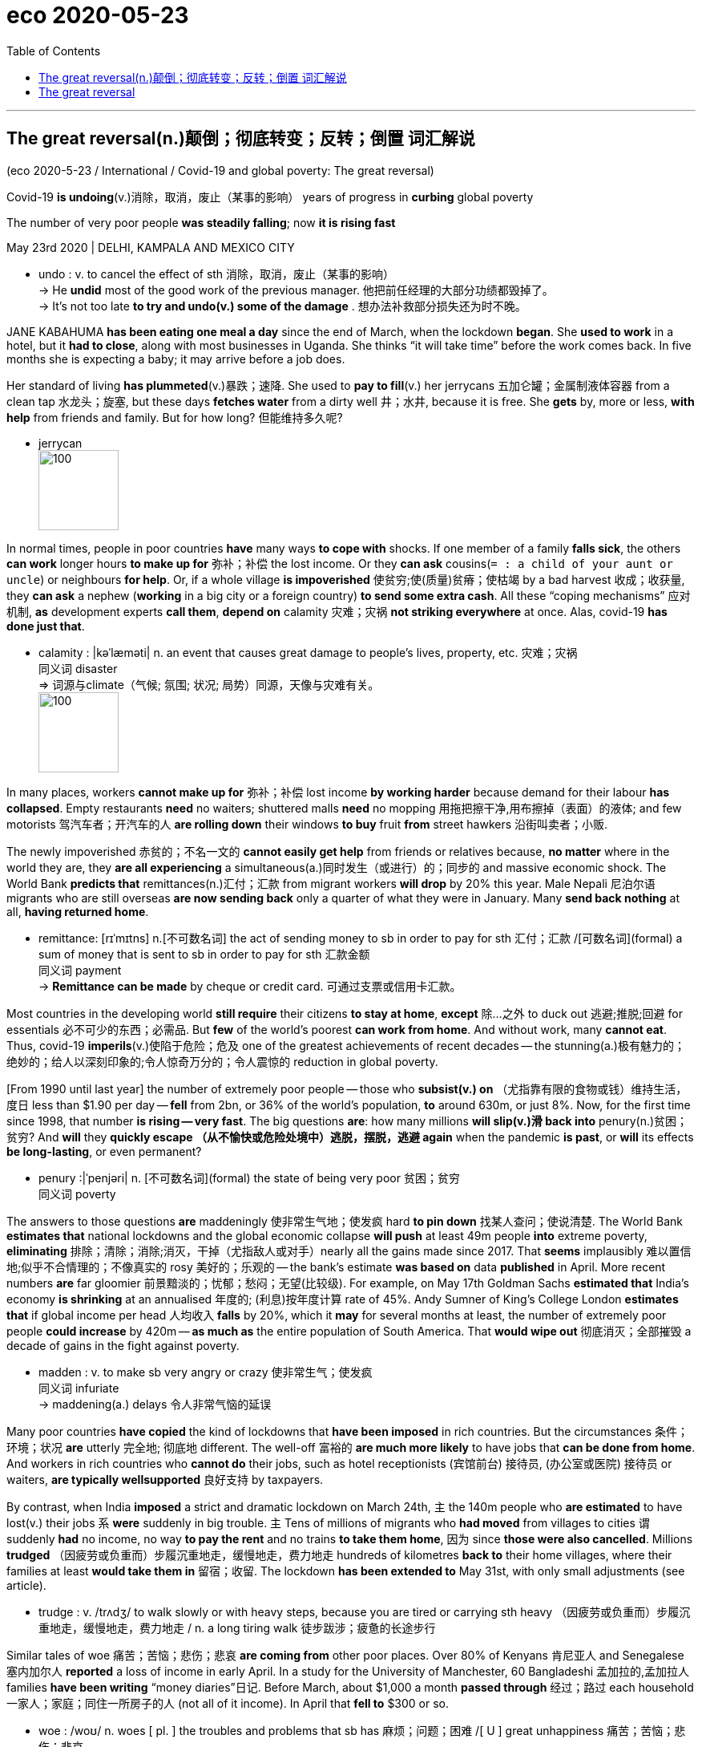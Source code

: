 
= eco 2020-05-23
:toc:


---



== The great reversal(n.)颠倒；彻底转变；反转；倒置  词汇解说

(eco 2020-5-23 / International / Covid-19 and global poverty: The great reversal)

Covid-19 *is undoing*(v.)消除，取消，废止（某事的影响） years of progress in *curbing* global poverty

The number of very poor people *was steadily falling*; now *it is rising fast*

May 23rd 2020 | DELHI, KAMPALA AND MEXICO CITY


- undo : v. to cancel the effect of sth 消除，取消，废止（某事的影响） +
-> He *undid* most of the good work of the previous manager.
他把前任经理的大部分功绩都毁掉了。 +
-> It's not too late *to try and undo(v.) some of the damage* .
想办法补救部分损失还为时不晚。




JANE KABAHUMA *has been eating one meal a day* since the end of March, when the lockdown *began*. She *used to work* in a hotel, but it *had to close*, along with most businesses in Uganda. She thinks “it will take time” before the work comes back. In five months she is expecting a baby; it may arrive before a job does.

Her standard of living *has plummeted*(v.)暴跌；速降. She used to *pay to fill*(v.) her jerrycans 五加仑罐；金属制液体容器 from a clean tap 水龙头；旋塞, but these days *fetches water* from a dirty well 井；水井, because it is free. She *gets* by, more or less, *with help* from friends and family. But for how long? 但能维持多久呢?

- jerrycan +
image:../../+ img_单词图片/j/jerrycans.jpg[100,100]

In normal times, people in poor countries *have* many ways *to cope with* shocks. If one member of a family *falls sick*, the others *can work* longer hours *to make up for* 弥补；补偿 the lost income. Or they *can ask* cousins(`= : a child of your aunt or uncle`) or neighbours *for help*. Or, if a whole village *is impoverished* 使贫穷;使(质量)贫瘠；使枯竭 by a bad harvest 收成；收获量, they *can ask* a nephew (*working* in a big city or a foreign country) *to send some extra cash*. All these “coping mechanisms” 应对机制, *as* development experts *call them*, *depend on* calamity 灾难；灾祸 *not striking everywhere* at once. Alas, covid-19 *has done just that*.

- calamity : |kəˈlæməti| n. an event that causes great damage to people's lives, property, etc. 灾难；灾祸 +
同义词 disaster +
=> 词源与climate（气候; 氛围; 状况; 局势）同源，天像与灾难有关。 +
image:../../+ img_单词图片/c/calamity.jpg[100,100]


In many places, workers *cannot make up for* 弥补；补偿 lost income *by working harder* because demand for their labour *has collapsed*. Empty restaurants *need* no waiters; shuttered malls *need* no mopping 用拖把擦干净,用布擦掉（表面）的液体; and few motorists 驾汽车者；开汽车的人 *are rolling down* their windows *to buy* fruit *from* street hawkers 沿街叫卖者；小贩.

The newly impoverished 赤贫的；不名一文的 *cannot easily get help* from friends or relatives because, *no matter* where in the world they are, they *are all experiencing* a simultaneous(a.)同时发生（或进行）的；同步的 and massive economic shock. The World Bank *predicts that* remittances(n.)汇付；汇款 from migrant workers *will drop* by 20% this year. Male Nepali 尼泊尔语 migrants who are still overseas *are now sending back* only a quarter of what they were in January. Many *send back nothing* at all, *having returned home*.

- remittance:  [rɪˈmɪtns]  n.[不可数名词] the act of sending money to sb in order to pay for sth 汇付；汇款 /[可数名词](formal) a sum of money that is sent to sb in order to pay for sth 汇款金额 +
同义词 payment +
-> *Remittance can be made* by cheque or credit card. 可通过支票或信用卡汇款。


Most countries in the developing world *still require* their citizens *to stay at home*, *except* 除…之外 to duck out 逃避;推脱;回避 for essentials  必不可少的东西；必需品. But *few* of the world’s poorest *can work from home*. And without work, many *cannot eat*. Thus, covid-19 *imperils*(v.)使陷于危险；危及 one of the greatest achievements of recent decades -- the stunning(a.)极有魅力的；绝妙的；给人以深刻印象的;令人惊奇万分的；令人震惊的 reduction in global poverty.

[From 1990 until last year] the number of extremely poor people -- those who *subsist(v.) on* （尤指靠有限的食物或钱）维持生活，度日 less than $1.90 per day -- *fell* from 2bn, or 36% of the world’s population, *to* around 630m, or just 8%. Now, for the first time since 1998, that number *is rising -- very fast*. The big questions *are*: how many millions *will slip(v.)滑 back into* penury(n.)贫困；贫穷? And *will* they *quickly escape （从不愉快或危险处境中）逃脱，摆脱，逃避 again* when the pandemic *is past*, or *will* its effects *be long-lasting*, or even permanent?

- penury :|ˈpenjəri| n. [不可数名词](formal) the state of being very poor 贫困；贫穷 +
同义词 poverty

The answers to those questions *are* maddeningly 使非常生气地；使发疯 hard *to pin down* 找某人查问；使说清楚. The World Bank *estimates that* national lockdowns and the global economic collapse *will push* at least 49m people *into* extreme poverty, *eliminating* 排除；清除；消除;消灭，干掉（尤指敌人或对手）nearly all the gains made since 2017. That *seems* implausibly 难以置信地;似乎不合情理的；不像真实的 rosy 美好的；乐观的 -- the bank’s estimate *was based on* data *published* in April. More recent numbers *are* far gloomier 前景黯淡的；忧郁；愁闷；无望(比较级). For example, on May 17th Goldman Sachs *estimated that* India’s economy *is shrinking* at an annualised 年度的; (利息)按年度计算 rate of 45%. Andy Sumner of King’s College London *estimates that* if global income per head 人均收入 *falls* by 20%, which it *may* for several months at least, the number of extremely poor people *could increase* by 420m -- *as much as* the entire population of South America. That *would wipe out* 彻底消灭；全部摧毁 a decade of gains in the fight against poverty.

- madden : v. to make sb very angry or crazy 使非常生气；使发疯 +
同义词 infuriate +
-> maddening(a.) delays 令人非常气恼的延误




Many poor countries *have copied* the kind of lockdowns that *have been imposed* in rich countries. But the circumstances 条件；环境；状况 *are* utterly 完全地; 彻底地 different. The well-off 富裕的 *are much more likely* to have jobs that *can be done from home*. And workers in rich countries who *cannot do* their jobs, such as hotel receptionists  (宾馆前台) 接待员, (办公室或医院) 接待员 or waiters, *are typically wellsupported* 良好支持 by taxpayers.

By contrast, when India *imposed* a strict and dramatic lockdown on March 24th, `主` the 140m people who *are estimated* to have lost(v.) their jobs `系` *were* suddenly in big trouble. `主` Tens of millions of migrants who *had moved* from villages to cities `谓` suddenly *had* no income, no way *to pay the rent* and no trains *to take them home*, 因为 since *those were also cancelled*. Millions *trudged* （因疲劳或负重而）步履沉重地走，缓慢地走，费力地走 hundreds of kilometres *back to* their home villages, where their families at least *would take them in* 留宿；收留. The lockdown *has been extended to* May 31st, with only small adjustments (see article).

- trudge : v.  /trʌdʒ/ to walk slowly or with heavy steps, because you are tired or carrying sth heavy （因疲劳或负重而）步履沉重地走，缓慢地走，费力地走 / n. a long tiring walk 徒步跋涉；疲惫的长途步行


Similar tales of woe 痛苦；苦恼；悲伤；悲哀 *are coming from* other poor places. Over 80% of Kenyans 肯尼亚人 and Senegalese 塞内加尔人 *reported* a loss of income in early April. In a study for the University of Manchester, 60 Bangladeshi 孟加拉的,孟加拉人 families *have been writing* “money diaries”日记. Before March, about $1,000 a month *passed through* 经过；路过 each household 一家人；家庭；同住一所房子的人 (not all of it income). In April that *fell to* $300 or so.

- woe : /woʊ/ n. woes [ pl. ] the troubles and problems that sb has 麻烦；问题；困难 /[ U ] great unhappiness 痛苦；苦恼；悲伤；悲哀 +
=> 感叹词。 +
-> *financial woes* 财政困难 +
-> *a tale of woe* 悲惨的故事



In middle-income countries, too, lockdowns *have been* excruciating(a.) 极痛苦的；极坏的；糟糕透顶的. Colombia’s *was* so tough that it *sparked 引发；触发,产生电火花 protests* in working-class 工人阶级的；劳动阶级的 barrios （西班牙或西班牙语国家城市的）区. In Altavista, a neighbourhood near San Salvador 萨尔瓦多首都, the capital of El Salvador 萨尔瓦多（中美洲）, people *have taken to hanging* white flags from their windows *to show that* they *have run out of food*.

- excruciating : /ɪkˈskruːʃieɪtɪŋ/  a. extremely painful or bad 极痛苦的；极坏的；糟糕透顶的 +
=> ex-, 向外。-cruc, 十字，折磨，词源同cross, crucifix. +
=> The pain in my back *was excruciating*(a.). 我的背疼痛难忍。



“[Almost overnight] people *go* from having income to having no income,” says Carolina Sánchez-Páramo of the World Bank. Less income *often means* less food. The World Food Programme (WFP) *predicts* a doubling 使加倍 of acute hunger by the end of 2020. David Beasely, its boss, *worries that* the world *could see* “multiple 数量多的；多种多样的 famines 饥荒 of biblical 宏大的；大规模的;有关《圣经》的；《圣经》中的 proportions 比例；倍数关系” within a few months.

- biblical : /ˈbɪblɪkl/ a. connected with the Bible; in the Bible 有关《圣经》的；《圣经》中的 /very great; on a large scale 宏大的；大规模的 +
-> a thunderstorm of *biblical proportions* 特大雷暴



Health-care systems *have been disrupted* [not only] by the virus itself [but also] by lockdowns, which *make it harder* for people *to seek treatment* for other illnesses. A team at Johns Hopkins University *calculates that* across 118 poor and middle-income countries, disruption to health systems and hunger *could kill* 1.2m more children and 57,000 mothers over six months. The Stop TB Partnership, an international research group, *reckons that* in India alone interruptions of diagnosis(n.)(疾病)诊断；（问题原因的）判断 and treatment 治疗；疗法；诊治 from a three-month lockdown, *followed by* a 10-month recovery period, *could cause* 500,000 excess(a.)超额的；额外的；附加的；过度的 deaths from tuberculosis 结核病.

- diagnosis :  /ˌdaɪəɡˈnəʊsɪs/  n. *~ (of sth)* the act of discovering or identifying the exact cause of an illness or a problem 诊断；（问题原因的）判断 +
-> diagnosis(n.) of lung cancer 肺癌的诊断

- tuberculosis : /tuːˌbɜːr-kjəˈloʊ-sɪs/ ( abbr. TB ) a serious infectious disease in which swellings appear on the lungs and other parts of the body 结核病 +
=> tubercle,肺结核结节，-osis,表疾病。引申词义结核病。 tuber,块茎，-cle,小词后缀。引申诸相关词义。 +
结核病是由结核杆菌感染引起的慢性传染病。结核菌可能侵入人体全身各种器官，但主要侵犯肺脏，称为肺结核病。人与人之间呼吸道传播是本病传染的主要方式。



Some kinds of lockdown *could cost* more lives *than* they save. A report by the London School of Hygiene and Tropical Medicine *estimates that* if restrictions *prevent* vaccinations 接种疫苗；种痘, in Africa 140 *will die* for every covid-19 death prevented.

Even moderate lockdowns *can be harmful* in very poor countries. The Malawian National Planning Commission and two think-tanks *did* a cost-benefit 成本效益 analysis of continuing(a.)持续的；连续的 Malawi’s restrictions, which *include* closing schools, *curbing*(v.)控制，抑制，限定，约束（不好的事物） travel and *stopping* health outreach(n.)外展服务（在服务机构以外的场所提供的社区服务等） work. They *estimated that* the lockdown, if *maintained* for nine months, *would avert* 防止，避免（危险、坏事） 12,000 deaths from covid-19. However, it *would also cause* more people *to go hungry*, *making* them *vulnerable to* TB  肺结核（tuberculosis） and malaria 疟疾, so the net number of deaths avoided would be roughly half that. And because the victims of coronavirus would be largely old people, whereas the victims of malaria would often be infants, the lockdown would actually cause a net loss of 26,000 years of life.

- cost-benefit :  ( economics 经 ) the relationship between the cost of doing sth and the value of the benefit that results from it 成本效益 +
-> cost-benefit analysis 成本效益分析 +
image:../../+ img_单词图片/c/cost-benefit.jpg[100,100]

- outreach : /ˈaʊtriːtʃ/ n. [ U ] the activity of an organization that provides a service or advice to people in the community, especially those who cannot or are unlikely to come to an office, a hospital, etc. for help 外展服务（在服务机构以外的场所提供的社区服务等 / Outreach programmes and plans try to find people who need help or advice rather than waiting for those people to come and ask for help. 主动帮助 +
=> out-,向外，reach,伸展，够到。引申词义外展服务。 +
image:../../+ img_单词图片/o/outreach.jpg[100,100]

- avert : v. to prevent sth bad or dangerous from happening 防止，避免（危险、坏事） / *~ your eyes, gaze, face (from sth)* to turn your eyes, etc. away from sth that you do not want to see 转移目光；背过脸 +
=> 前缀a-同ab-, 从，从...离开。词根vert, 转，见convert, 皈依。 +
=> He did his best *to avert suspicion*. 他尽量避嫌。

- malaria :  /məˈleriə/ n. [ U ] a disease that causes fever and shivering (= shaking of the body) caused by the bite of some types of mosquito 疟nüè疾 +
=> 来自意大利语mala aria,坏空气，来自mala,坏的，邪恶的，aria,空气，词源同air.因古代观念认为疟疾，瘴气等疾病是由恶臭的空气引起的。 +
-> 疟疾是经"按蚊"叮咬, 或输入带"疟原虫"(寄生虫)者的血液, 而感染"疟原虫", 所引起的虫媒传染病。 +
*疟疾的始作俑者是疟原虫，但蚊子却是疟原虫的帮凶。统计发现，有80种"按蚊"可以传播"疟疾"。* +
一只蚊子叮咬一位疟疾患者，它就感染了疟原虫。这只蚊子继续叮咬第二个人，疟原虫就会进入第二个人的身体。疟原虫先进入肝脏，成熟之后进入血液. +
不仅如此，疟疾还可以通过血液传播，比如通过孕妇传染给胎儿。更复杂的是，作为传播疟疾的源头，疟原虫也不止一种。目前已知有5种疟原虫可让人感染疟疾。 +
撒哈拉以南非洲，在这些非洲国家，疟疾高度流行，全年都是按蚊繁殖季节.


The lockdown *would also leave* Malawi $12bn *worse off* （比以前或其他人）更穷，更不愉快，更差, 恶化，情况更坏, by *stopping* people *from working* and *interrupting*(v.) children’s education, thus *dooming*  使…注定失败（或遭殃、死亡等） them *to earn* less in the future. That *is equivalent to* nearly two years’ GDP -- an astounding(a.)令人震惊的；使大吃一惊的 sum. Overall 一般来说；大致上；总体上, they *estimated that* the costs of the lockdown *outweighed* 重于；大于；超过 the benefits by 25 to 1. 封锁的成本与收益之比为25比1。

- *be worse off* : to be poorer, unhappier, etc. than before or than sb else （比以前或其他人）更穷，更不愉快，更差 +
-> The increase in taxes means that we'll *be* £30 a month *worse off than before*. 税收的增加意味着我们将比以前每月少挣30英镑。


Such calculations *are subject(a.)可能受…影响的；易遭受…的 to* a wide margin （获胜者在时间或票数上领先的）幅度，差额，差数 of error. Nonetheless 尽管如此, they *explain* why many experts *think that* rich-country style lockdowns *are unsustainable* 不能持续的；无法维持的 in many poor countries.

- margin : [ usually sing. ] the amount of time, or number of votes, etc. by which sb wins sth （获胜者在时间或票数上领先的）幅度，差额，差数 /the empty space at the side of a written or printed page 页边空白；白边 +
-> He won by *a narrow margin* . 他以微小的差额获胜。 +
-> a *gross margin* of 45% 45%的毛利

No work, no pay, no food

People who *lack* savings or a functioning  (作为某物) 起作用;运转 safety net *cannot simply stop working*. Yet millions *are being forced* to do so. Before the crisis Jonathan Solmayor *drove* a tuk-tuk 三轮小摩的（泰国以及东南亚国家市内交通工具） in Davao City in the Philippines. “I *am feeding* 养，养活（全家、一群人） four mouths,” he says, but “my only source of living *was stopped*.” In western Nepal men *have seen* `主` the hours they *can work* for wages `谓` *fall* by about 75%, according to the Yale Research Initiative on Innovation and Scale. In Uzbekistan the number of households (where at least one person *works*) *has dropped* by over 40%.

-  tuk-tuk +
image:../../+ img_单词图片/t/tuk-tuk.jpg[100,100]





As the number of breadwinners 挣钱养家的人 *falls*, the price of food *is rising*. In India the price of potatoes *has jumped* 突升；猛涨；激增 by over 15%. In Uganda the prices of most key foods *have gone up* （价格、温度等）上涨，上升 by over 15% since mid-March. The global food supply *is holding up* 支持住；承受住；支撑得住, but local disruptions *are* severe. In the province of Quezon in the Philippines an “extreme” quarantine *has seen* squash 南瓜小果（主要种类为笋瓜winter squash和西葫芦summer squash）, beans 豆; 豆荚, and watermelons *wither*(v.) （使）枯萎，凋谢 in the fields. In India vegetables that were harvested(v.)收割（庄稼）；捕猎（动物、鱼） *have been left to rot* as they *cannot be transported to* market. In East Africa covid-19 *is not* the only plague 瘟疫,死亡率高的传染病 *to strike* this year: trillions 大量；无数; 万亿；兆 of locusts 蝗虫 *are once again devouring* （尤指因饥饿而）狼吞虎咽地吃光 crops.

- squash : /skwɒʃ/ [ CU ] a type of vegetable that grows on the ground. Winter squash have hard skin and orange flesh. Summer squash have soft yellow or green skin and white flesh. 南瓜小果（主要种类为笋瓜winter squash和西葫芦summer squash） +
image:../../+ img_单词图片/s/squash.jpg[100,100]

- wither /ˈwɪðər/ v. if a plant withers or sth withers it, it dries up and dies （使）枯萎，凋谢 / *~ (away)* to become less or weaker, especially before disappearing completely 萎缩；（尤指渐渐）破灭，消失 +
=> 来自古英语 wederen,暴露于空气中，枯萎，词源同 weather. +
-> All our hopes *just withered away*. 我们所有的希望都渐渐破灭了。

- locust => 蝗虫. 来自拉丁语locusta,蝗虫，龙虾，词源有争议，可能来自PIE*lek,弯，转，关节，词源同leg,langustine.用以命名如蝗虫，龙虾等节肢动物。

Some *hope that* the rural poor *may escape* the worst. The virus *has taken longer to reach* remote villages, where social distancing *is* easier *than* it is in slums 贫民区. Subsistence(n.)勉强维持生活,收成仅够自身口粮的自给农业 farmers *might be able to feed themselves*. But even the poorest rural households in Africa *buy* almost half their food. Many *would normally top up* 补足；将…增加到所需的量 their income *with* paid work, but *no longer can*.

- subsistence : /səbˈsɪstəns/ n. [ U ] the state of having just enough money or food to stay alive 勉强维持生活 +
-> Many families *are living below the level of subsistence*. 许多家庭难以度日。 +
-> *subsistence agriculture/farming* (= growing enough only to live on, not to sell) 收成仅够自身口粮的自给农业

- *top sth up* : (especially British English) to fill a container that already has some liquid in it with more liquid 装满，注满（未满的容器）/to increase the amount of sth to the level you want or need 补足；将…增加到所需的量 +
-> *Top the oil up* before you set off.  出发前加满油。 +
-> She relies on tips *to top up her wages*.
她靠小费弥补工资的不足。





Those who were already miserable 痛苦的；非常难受的；可怜的 *have become more so*. In Uganda the WFP （联合国）世界粮食计划署（World Food Program（me）） *has cut rations*(n.)（食品、燃料等短缺时的）配给量，定量;（给战士或食品短缺地区的人提供的）定量口粮 for refugees by 30%, and funding *is drying up* 逐渐枯竭；耗尽;干涸. In Bangladesh 孟加拉国 more than 70% of Rohingya refugees *say* they are now unable to buy food.

- ration :  /ˈræʃn/ n. [ C ] a fixed amount of food, fuel, etc. that you are officially allowed to have when there is not enough for everyone to have as much as they want, for example during a war （食品、燃料等短缺时的）配给量，定量  +
/ *rations* [ pl. ] a fixed amount of food given regularly to a soldier or to sb who is in a place where there is not much food available （给战士或食品短缺地区的人提供的）定量口粮 +
/[ sing. ] ~ (of sth) an amount of sth that is thought to be normal or fair 正常量；合理的量 +
=>  -rat-计算,思考 + -ion. 来自拉丁语 rationem,思考，计算，部分，其主格形式为 ratio.引申词义定量，配给。
-> the weekly *butter ration* 每周的黄油配给量 +
-> *We're on short rations* (= allowed less than usual) until fresh supplies arrive. 在新的补给到达之前，我们的口粮定量不足。 +
image:../../+ img_单词图片/r/ration.jpg[100,100]



The most concentrated 密集的；集中的 suffering *will be* in big cities such as Kolkata and Kinshasa, says Ms Sánchez-Páramo. [Even before the pandemic] about 130m city-dwellers *were* extremely poor. Many *kept their heads above* 勉强逃脱困境；设法不举债；挣扎求存 the poverty line 贫困线（政府规定维持最低生活水平所需的收入标准） by *pedalling* 蹬车,骑自行车 rickshaws 黄包车; 人力车 or *hawking* vegetables. Lockdowns *have stopped that*. In India 84% of poor urban self-employed *have lost their work*.

- *keep your head above water* :
to deal with a difficult situation, especially one in which you have financial problems, and just manage to survive 勉强逃脱困境；设法不举债；挣扎求存

- rickshaw : /ˈrɪkʃɔː/ a small light vehicle with two wheels used in some Asian countries to carry passengers. The rickshaw is pulled by sb walking or riding a bicycle. 人力车；黄包车 +
=> 缩写自日式汉语 jinrikisha,人力车，来自 jin,人，riki,力，sha,车。 +
image:../../+ img_单词图片/r/rickshaw.jpg[100,100]




Even where lockdowns *are* less strict, the urban poor *are struggling*. In Mexico City, where staying at home *is* more of 更大程度上；更多地是 a suggestion *than* a requirement, Romaldo San Juan Garcia *normally spends his days* polishing(v.) shoes. But these days the kind of people who can afford shoe-shines 擦皮鞋,擦亮的皮鞋面 *no longer wear* leather shoes 鞋, since they *are staying away from the office*. [In a long day on the street] Mr Garcia *polished* only two pairs. Just *to pay* his monthly rent, he *needs to shine*(v.)擦亮；擦光 about 100. In tough times his children *would usually pick up* 重新开始；继续 extra shifts(n.)轮班；轮班工作时间 *waiting* tables. But because of the virus, the restaurants *are shut*.

- *more of* ：more of在这里意为“更大程度上；更多地是… ”,后面一般跟than...,也可以省略than...

- In tough times his children *would usually pick up* 重新开始；继续 extra shifts(n.)轮班；轮班工作时间 *waiting* tables.  +
在经济困难时期，他的孩子们通常会在餐馆里加班。




With so few other options, many of the newly destitute(a.)贫困的；贫穷的；赤贫的 *are doing things* that *will make it harder* for them *to escape poverty* even if the economy *recovers*. They *are eating less*, *selling* productive assets 生产资料,生产性资产  and even *pulling children out of school*.

- destitute : a. /ˈdestɪtuːt/ without money, food and the other things necessary for life 贫困的；贫穷的；赤贫的 / *the destitute* : [ pl. ] people who are destitute 穷人；贫民 +
=> de-, 不，非，使没有。-stit, 站，词源同stand, institute.即使无立足之地，引申义贫困。 +
-> When he died, his family *was left completely destitute*. 他死时家里一贫如洗。 +
image:../../+ img_单词图片/d/destitute.jpg[100,100]




“[When I *eat supper* 晚饭；晚餐] it *means* I *will sacrifice* lunch,” *explains* Nathan Tumuhimbise, a flower worker in Uganda who *was sent home* on unpaid leave(假期；休假) 无薪假期. He *has no idea* whether he *will be able to pay for* his daughter’s next instalment （分期付款的）一期付款 of school fees. [In desperation] he *has called* （给…）打电话 his father in the village *to sell* some of the family goats. “I’*m overwhelmed* 彻底制服; 击败, (强烈地影响而使) 不知所措的” he says. Other workers he knows *are even selling off*  甩卖；抛售；变卖 their land. Why? “Survival(n.)生存；存活；幸存, life and death,” he says.

- instalment : /ɪnˈstɔːlmənt/  ( NAmE usually in·stall·ment ) one of a number of payments that are made regularly over a period of time until sth has been paid for （分期付款的）一期付款 / one of the parts of a story that appears regularly over a period of time in a newspaper, on television, etc. SYN episode （报章连载小说的）一节；（电视连续剧的）一集 +



Assets such as land, livestock 牲畜；家畜 and motorbike taxis *can be sold* only once. When so many people *try to sell them* at the same time, prices *collapse*. And people who sell their productive assets today *will have no source of income* tomorrow.

- livestock  /ˈlaɪvstɑːk/ [ Upl. ] the animals kept on a farm, for example cows or sheep 牲畜；家畜 +
=> live,活的，stock,家畜。

*Cutting back* 减少；削减；缩减 on food *is* risky, too, especially for children. Malnutrition 营养不良 *stops* brains and bodies *from growing properly*. Stunting 萎缩；发育障碍短小症;阻碍生长；妨碍发展；遏制 *results in* lower IQs, greater risk of chronic illness and lower lifetime earnings 终身所得. In towns in Sierra Leone almost 60% of people *said* they *had eaten* fewer times than normal in the past week, according to the Yale Research Initiative. Fully 14% *have gone* （在某种状态下）生活，过活，移动 a whole day without eating.

- malnutrition  /ˌmælnuˈtrɪʃn/ [ U ] a poor condition of health caused by a lack of food or a lack of the right type of food 营养不良 +
=> mal- +‎ nutrition

- stunt : v.[ VN ] to prevent sb/sth from growing or developing as much as they/it should 阻碍生长；妨碍发展；遏制 +
=> 来自中古英语 stunt,矮的，发育不良的，来自古英语 stunt,愚笨的，来自 Proto-Germanic*stuntaz, 短的，矮小的，愚笨的，词源同 stint. +
-> His illness *had not stunted his creativity*. 疾病没有扼杀他的创造力。

- go : [ V-ADJ ] to live or move around in a particular state （在某种状态下）生活，过活，移动 +
-> *to go naked*/barefoot 光着身子；赤着脚 +
-> She cannot bear the thought of *children going hungry*. 想到孩子们挨饿她就受不了。




`主` *Pulling* kids *out of school* `谓` *has* awful long-term consequences. One World Bank paper 论文 *found that* if schools *remain closed* for just four months, the reduction in their lifetime earnings *will be equivalent to* 15% of a year’s global GDP.

We’re here to help

Governments *can help*. Fully 181 countries *have announced* extra efforts *to protect* the poor, about 60% of which *involve* cash or food aid. For millions, these *have proven* a lifeline 命脉；生命线. Ganesh, an auto-rickshaw 有篷机动三轮车（载客用，尤见于某些亚洲国家） driver in Delhi, *says* he *was lucky* to spot(v.) an advert 广告 about a state government scheme 计划；方案 *to pay* idle 没有工作的；闲散的;闲置的 auto drivers a one-off 一次性的；非经常的 5,000 rupees 卢比（印度、巴基斯坦等国的货币单位） (about $70). He *texted* （用手机给某人）发短信 in his ID and *soon got the money*. However, the vast majority of the cash in all these new welfare （政府给予的）福利 schemes *is* in rich countries. In the poorest ones, `主` extra social spending *announced* so far `谓` *amounts to* [just] $1 per head 人均,每人 -- in total, [not] per day 而非每天. Other drivers *applied for help* too, says Ganesh, but they *have not received anything*.

Existing safety nets *have long focused on* rural folk, which *used to make sense* because they *were* the poorest. However, many of the newly poor *are* in cities. Systems *need to adapt*, but many *are badly managed*. India’s federal programme of cash and food handouts 捐赠品；救济品;政府拨款（为促进商业活动） *is* scattershot(a.)漫无目标的 and *misses* many of the neediest. In Uganda the government’s own spokesperson *described* its efforts (to get aid to the right people) *as* “inadequate  不充分的；不足的；不够的, incompetent  无能力的，不胜任的, disorganised 计划不周的；缺乏组织的；杂乱无章的.” Egypt *has managed* to get payments （将付或应付的）款额，款项 only to 2m of its 100m people.

- handout : ( sometimes disapproving ) food, money or clothes that are given to a person who is poor 捐赠品；救济品  +
/( often disapproving ) money that is given to a person or an organization by the government, etc., for example to encourage commercial activity 政府拨款（为促进商业活动）

- scattershot : ADJ A scattershot approach or method involves doing something to a lot of things or people in a disorganized way, rather than focusing on particular things or people. 漫无目标的 +
=> scatter +‎ shot +
image:../../+ img_单词图片/s/scattershot.jpg[100,100]



[In countries such as Kenya and Bangladesh] mobile money *is being used* to distribute(v.) aid more quickly. But the poorest *are often hard* to reach. Governments *often do not know* who they are. And welfare systems *were not designed [with pandemics in mind]*. [In South Africa] delays *have led* people *to form queues*(n.)（人、汽车等的）队，行列 (not always socially distanced ones) outside post offices *to sign up* 报名（参加课程） for benefits. [In many countries] corruption *limits* the effectiveness of welfare. [In Zimbabwe] aid *has been steered 操纵；控制；引导;驾驶（船、汽车等）；掌控方向盘 to* supporters of the ruling party 执政党. [In Uganda] MPs 国会议员（Member of Parliament） *initially put themselves* in charge of distributing $2.6m of relief cash in their constituencies （选举议会议员的）选区;选区的选民 (a court *ruled* 决定；裁定；判决 they *should pay it back* （向某人）还钱).

The biggest problem, though, *is simply that* governments in the poorest countries *do not have much money*. And they *are getting poorer*. The World Bank *says that* African government revenues *will drop* between 12% and 16% this year. In Nigeria, home to more extremely poor people than any other country, the collapse of the oil price *has shredded*  切碎；撕碎 government spending plans. [During the global financial crisis] many poor countries *slashed* 大幅度削减；大大降低;（用利器）砍，劈 spending on education; they *may do so* again.

- shred : v. [ VN ] to cut or tear sth into small pieces 切碎；撕碎 +
=> 来自 PIE*sker,切，劈，词 源同 shear,share,shard. +
-> He was accused of *shredding(v.) documents* relating to the case (= putting them in a shredder ) . 他被指控把与案件有关的文件用碎纸机销毁了。 +
image:../../+ img_单词图片/s/shred.jpg[100,100]

- slash : to make a long cut with a sharp object, especially in a violent way （用利器）砍，劈 /[ often passive ] ( often used in newspapers 常用于报章 ) to reduce sth by a large amount 大幅度削减；大大降低 +
=> 来自辅音丛 sl-,砍，劈，分开，比较 slab,slip,slat,slit,slot.引申比喻义削减。 +
-> The workforce *has been slashed by half*. 职工人数裁减了一半。




He *needs* protection, too

All this *has prompted* 促使；导致；激起 calls *to ease* lockdowns. That *will not save* poor countries *from being battered* by the global economic crisis. Nor *will* all businesses *reopen* if people *are still scared of* being infected. But at least the poor *would be able to try to work* and children *would be able to get vaccinations* 接种疫苗；种痘.

Nigeria *has already loosened lockdowns* in some big cities, even as cases rise. Bangladesh and Pakistan *have eased up* 减轻；缓和；放松, too. India *will open up* 打开（门、容器等）;开张；开业 somewhat next month. This *is not* always popular -- after two weeks *shut in* 关张；停业；倒闭；关闭；停止运转, 82% of Indians *supported* the first extension there. Ghana, one of the first in Africa *to remove* some restrictions, *shows* the risks. In one fish factory, 533 workers *were recently infected*.

*Lock down* smarter

However, the choice *is not* binary(a.)二进制的（用0和1记数）,仅基于两个数字的；二元的；由两部分组成的: total lockdown or no precautions 防范行动 at all. Governments and citizens *can do a lot* to prevent infections without *freezing* the whole economy. They *can protect* the elderly while *letting* most adults *go to work* and children *go to school*. They *can keep nightclubs closed* but *allow* markets, bus stations and factories *to open* -- with compulsory(a.)（因法律或规则而）必须做的，强制的，强迫的 masks 口罩, hand-washing and social distancing. They *can do a better job* of *spotting* outbreaks and *quarantining* （对动物或人）进行检疫，隔离 the infected. They *can teach people* the facts about the disease, so they *can protect themselves*. Community 社区；社会 health workers *did this well* during the Ebola crisis.

- compulsory :  /kəmˈpʌlsəri/ that must be done because of a law or a rule （因法律或规则而）必须做的，强制的，强迫的
SYN mandatory +
-> English is *a compulsory subject* at this level. 英语在这一级别是必修科目。



Whatever the approach （待人接物或思考问题的）方式，方法，态度, poor countries *will need help* from developed ones. Rich countries *have spent* a stunning  令人惊奇万分的；令人震惊的 $8trn *on* supporting(v.) their own citizens during the pandemic, *notes* Homi Kharas of the Brookings Institution, a think-tank. It *is* in their interest *to help* poor countries *grapple with* the disease -- otherwise *they will become* a coronavirus reservoir 水库；蓄水池 that *can reinfect* the rich. Yet the international response 国际社会的反应 *has been* “very go slow”, says Matthew Spencer of Oxfam, an NGO 非政府组织（独立于政府或商界的慈善机构、协会等）. So far the IMF and World Bank *have lent* about $20bn and $6bn respectively 分别地；各自地，独自地. *Talks about* debt relief *are moving lethargically* 昏睡地；迟钝地.

- lethargic :  /ləˈθɑːrdʒɪk/ ADJ If you are lethargic, you do not have much energy or enthusiasm. 没精打采的 +
=> 来自希腊语lethargia,遗忘，忘却，lethe,忘记，词源同latent,Lethe,argos,无精神，来自a-,无，没有，-erg,工作，趋动，词源同work,synergy.即如同游魂，无精打采，冷漠。



In the past, crises *have sometimes fostered* 促进；助长；培养；鼓励;代养，抚育，照料（他人子女一段时间） solidarity 团结；齐心协力；同心同德；相互支持 with the poor, *notes* Amartya Sen of Harvard University. In Britain during the 1940s life expectancy 预期寿命；预计存在（或持续）的期限 *shot up* 陡增；猛涨；迅速上升;蹿个儿；迅速长高 by seven years, *thanks to* a wartime rationing system that *ensured* everyone *had* nourishing(a.)有营养的；滋养多的 (if dull 枯燥无味的；无聊的；令人生厌的) food. According to a forthcoming 即将发生（或出版等）的 UN Development Programme study between 2013 and 2016, despite an Ebola epidemic, living standards(n.) in Sierra Leone *improved faster* than in any of 70 poor countries. The huge effort *to fight* Ebola *had* spillover(n.)容纳不下的部分；溢出部分 effects, as aid-workers and public servants *also helped* improve(v.) nutrition 吸收营养 and child mortality 死亡数量；死亡率. It *would be wonderful* if covid-19 *could inspire* 使产生（感觉或情感）;激励；鼓舞 similar efforts. But for now, the rich world *is too distracted* by its own problems *to pay much heed(n.)留心；注意；听从 to* the poor.

- foster : v. [ VN ] to encourage sth to develop 促进；助长；培养；鼓励 /( especially BrE ) to take another person's child into your home for a period of time, without becoming his or her legal parents 代养，抚育，照料（他人子女一段时间）+
=> 来自food,喂养，食物。 +
-> The club's aim is *to foster better relations within the community*. 俱乐部的宗旨是促进团体内部的关系。

- spillover :  /ˈspɪloʊvər/ n. something that is too large or too much for the place where it starts, and spreads to other places 容纳不下的部分；溢出部分 /the results or the effects of sth that have spread to other situations or places 影响  +
/A spillover is a situation or feeling that starts in one place but then begins to happen or have an effect somewhere else. 伴随的结果 +
-> A second room was needed for *the spillover of staff and reporters*. 还需要一个房间给没有安置的员工和记者。 +
image:../../+ img_单词图片/s/spillover.jpg[100,100]

- inspire : *~ sb (with sth) |~ sth (in sb)* to make sb have a particular feeling or emotion 使产生（感觉或情感）/*~ sb (to sth)* to give sb the desire, confidence or enthusiasm to do sth well 激励；鼓舞 +
=> in-,进入，使，-spir,呼吸，词源同respire,spirit.即吸入活力，吸收灵感，引申词义启发，鼓舞。 +
-> Her work didn't exactly *inspire me with confidence* . 她的工作并没有真正地使我产生信心。 +
-> His superb play *inspired the team* to a thrilling 5–0 win. 他的出色表现使球队士气大振，以5:0大获全胜。

- heed : *give/pay heed (to sb/sth) | take heed (of sb/sth)* : (formal) to pay careful attention to sb/sth 留心；注意；听从 +
=> 来自PIE*kadh,躲避，保护，词源同hat,hood.引申词义注意，留心。





---

== The great reversal

Covid-19 is undoing years of progress in curbing global poverty

The number of very poor people was steadily falling; now it is rising fast

May 23rd 2020 | DELHI, KAMPALA AND MEXICO CITY



JANE KABAHUMA has been eating one meal a day since the end of March, when the lockdown began. She used to work in a hotel, but it had to close, along with most businesses in Uganda. She thinks “it will take time” before the work comes back. In five months she is expecting a baby; it may arrive before a job does.

Her standard of living has plummeted. She used to pay to fill her jerrycans from a clean tap, but these days fetches water from a dirty well, because it is free. She gets by, more or less, with help from friends and family. But for how long?

In normal times, people in poor countries have many ways to cope with shocks. If one member of a family falls sick, the others can work longer hours to make up for the lost income. Or they can ask cousins or neighbours for help. Or, if a whole village is impoverished by a bad harvest, they can ask a nephew working in a big city or a foreign country to send some extra cash. All these “coping mechanisms”, as development experts call them, depend on calamity not striking everywhere at once. Alas, covid-19 has done just that.

In many places, workers cannot make up for lost income by working harder because demand for their labour has collapsed. Empty restaurants need no waiters; shuttered malls need no mopping; and few motorists are rolling down their windows to buy fruit from street hawkers.

The newly impoverished cannot easily get help from friends or relatives because, no matter where in the world they are, they are all experiencing a simultaneous and massive economic shock. The World Bank predicts that remittances from migrant workers will drop by 20% this year. Male Nepali migrants who are still overseas are now sending back only a quarter of what they were in January. Many send back nothing at all, having returned home.

Most countries in the developing world still require their citizens to stay at home, except to duck out for essentials. But few of the world’s poorest can work from home. And without work, many cannot eat. Thus, covid-19 imperils one of the greatest achievements of recent decades -- the stunning reduction in global poverty.

From 1990 until last year the number of extremely poor people -- those who subsist on less than $1.90 per day -- fell from 2bn, or 36% of the world’s population, to around 630m, or just 8%. Now, for the first time since 1998, that number is rising -- very fast. The big questions are: how many millions will slip back into penury? And will they quickly escape again when the pandemic is past, or will its effects be long-lasting, or even permanent?

The answers to those questions are maddeningly hard to pin down. The World Bank estimates that national lockdowns and the global economic collapse will push at least 49m people into extreme poverty, eliminating nearly all the gains made since 2017. That seems implausibly rosy -- the bank’s estimate was based on data published in April. More recent numbers are far gloomier. For example, on May 17th Goldman Sachs estimated that India’s economy is shrinking at an annualised rate of 45%. Andy Sumner of King’s College London estimates that if global income per head falls by 20%, which it may for several months at least, the number of extremely poor people could increase by 420m -- as much as the entire population of South America. That would wipe out a decade of gains in the fight against poverty.

Many poor countries have copied the kind of lockdowns that have been imposed in rich countries. But the circumstances are utterly different. The well-off are much more likely to have jobs that can be done from home. And workers in rich countries who cannot do their jobs, such as hotel receptionists or waiters, are typically wellsupported by taxpayers.

By contrast, when India imposed a strict and dramatic lockdown on March 24th, the 140m people who are estimated to have lost their jobs were suddenly in big trouble. Tens of millions of migrants who had moved from villages to cities suddenly had no income, no way to pay the rent and no trains to take them home, since those were also cancelled. Millions trudged hundreds of kilometres back to their home villages, where their families at least would take them in. The lockdown has been extended to May 31st, with only small adjustments (see article).

Similar tales of woe are coming from other poor places. Over 80% of Kenyans and Senegalese reported a loss of income in early April. In a study for the University of Manchester, 60 Bangladeshi families have been writing “money diaries”. Before March, about $1,000 a month passed through each household (not all of it income). In April that fell to $300 or so.

In middle-income countries, too, lockdowns have been excruciating. Colombia’s was so tough that it sparked protests in working-class barrios. In Altavista, a neighbourhood near San Salvador, the capital of El Salvador, people have taken to hanging white flags from their windows to show that they have run out of food.

“Almost overnight people go from having income to having no income,” says Carolina Sánchez-Páramo of the World Bank. Less income often means less food. The World Food Programme (WFP) predicts a doubling of acute hunger by the end of 2020. David Beasely, its boss, worries that the world could see “multiple famines of biblical proportions” within a few months.

Health-care systems have been disrupted not only by the virus itself but also by lockdowns, which make it harder for people to seek treatment for other illnesses. A team at Johns Hopkins University calculates that across 118 poor and middle-income countries, disruption to health systems and hunger could kill 1.2m more children and 57,000 mothers over six months. The Stop TB Partnership, an international research group, reckons that in India alone interruptions of diagnosis and treatment from a three-month lockdown, followed by a 10-month recovery period, could cause 500,000 excess deaths from tuberculosis.

Some kinds of lockdown could cost more lives than they save. A report by the London School of Hygiene and Tropical Medicine estimates that if restrictions prevent vaccinations, in Africa 140 will die for every covid-19 death prevented.

Even moderate lockdowns can be harmful in very poor countries. The Malawian National Planning Commission and two think-tanks did a cost-benefit analysis of continuing Malawi’s restrictions, which include closing schools, curbing travel and stopping health outreach work. They estimated that the lockdown, if maintained for nine months, would avert 12,000 deaths from covid-19. However, it would also cause more people to go hungry, making them vulnerable to TB and malaria, so the net number of deaths avoided would be roughly half that. And because the victims of coronavirus would be largely old people, whereas the victims of malaria would often be infants, the lockdown would actually cause a net loss of 26,000 years of life.

The lockdown would also leave Malawi $12bn worse off, by stopping people from working and interrupting children’s education, thus dooming them to earn less in the future. That is equivalent to nearly two years’ GDP -- an astounding sum. Overall, they estimated that the costs of the lockdown outweighed the benefits by 25 to 1.

Such calculations are subject to a wide margin of error. Nonetheless, they explain why many experts think that rich-country style lockdowns are unsustainable in many poor countries.

No work, no pay, no food

People who lack savings or a functioning safety net cannot simply stop working. Yet millions are being forced to do so. Before the crisis Jonathan Solmayor drove a tuk-tuk in Davao City in the Philippines. “I am feeding four mouths,” he says, but “my only source of living was stopped.” In western Nepal men have seen the hours they can work for wages fall by about 75%, according to the Yale Research Initiative on Innovation and Scale. In Uzbekistan the number of households where at least one person works has dropped by over 40%.



As the number of breadwinners falls, the price of food is rising. In India the price of potatoes has jumped by over 15%. In Uganda the prices of most key foods have gone up by over 15% since mid-March. The global food supply is holding up, but local disruptions are severe. In the province of Quezon in the Philippines an “extreme” quarantine has seen squash, beans, and watermelons wither in the fields. In India vegetables that were harvested have been left to rot as they cannot be transported to market. In East Africa covid-19 is not the only plague to strike this year: trillions of locusts are once again devouring crops.

Some hope that the rural poor may escape the worst. The virus has taken longer to reach remote villages, where social distancing is easier than it is in slums. Subsistence farmers might be able to feed themselves. But even the poorest rural households in Africa buy almost half their food. Many would normally top up their income with paid work, but no longer can.

Those who were already miserable have become more so. In Uganda the WFP has cut rations for refugees by 30%, and funding is drying up. In Bangladesh more than 70% of Rohingya refugees say they are now unable to buy food.

The most concentrated suffering will be in big cities such as Kolkata and Kinshasa, says Ms Sánchez-Páramo. Even before the pandemic about 130m city-dwellers were extremely poor. Many kept their heads above the poverty line by pedalling rickshaws or hawking vegetables. Lockdowns have stopped that. In India 84% of poor urban self-employed have lost their work.

Even where lockdowns are less strict, the urban poor are struggling. In Mexico City, where staying at home is more of a suggestion than a requirement, Romaldo San Juan Garcia normally spends his days polishing shoes. But these days the kind of people who can afford shoe-shines no longer wear leather shoes, since they are staying away from the office. In a long day on the street Mr Garcia polished only two pairs. Just to pay his monthly rent, he needs to shine about 100. In tough times his children would usually pick up extra shifts waiting tables. But because of the virus, the restaurants are shut.

With so few other options, many of the newly destitute are doing things that will make it harder for them to escape poverty even if the economy recovers. They are eating less, selling productive assets and even pulling children out of school.

“When I eat supper it means I will sacrifice lunch,” explains Nathan Tumuhimbise, a flower worker in Uganda who was sent home on unpaid leave. He has no idea whether he will be able to pay for his daughter’s next instalment of school fees. In desperation he has called his father in the village to sell some of the family goats. “I’m overwhelmed,” he says. Other workers he knows are even selling off their land. Why? “Survival, life and death,” he says.

Assets such as land, livestock and motorbike taxis can be sold only once. When so many people try to sell them at the same time, prices collapse. And people who sell their productive assets today will have no source of income tomorrow.

Cutting back on food is risky, too, especially for children. Malnutrition stops brains and bodies from growing properly. Stunting results in lower IQs, greater risk of chronic illness and lower lifetime earnings. In towns in Sierra Leone almost 60% of people said they had eaten fewer times than normal in the past week, according to the Yale Research Initiative. Fully 14% have gone a whole day without eating.

Pulling kids out of school has awful long-term consequences. One World Bank paper found that if schools remain closed for just four months, the reduction in their lifetime earnings will be equivalent to 15% of a year’s global GDP.

We’re here to help

Governments can help. Fully 181 countries have announced extra efforts to protect the poor, about 60% of which involve cash or food aid. For millions, these have proven a lifeline. Ganesh, an auto-rickshaw driver in Delhi, says he was lucky to spot an advert about a state government scheme to pay idle auto drivers a one-off 5,000 rupees (about $70). He texted in his ID and soon got the money. However, the vast majority of the cash in all these new welfare schemes is in rich countries. In the poorest ones, extra social spending announced so far amounts to just $1 per head -- in total, not per day. Other drivers applied for help too, says Ganesh, but they have not received anything.

Existing safety nets have long focused on rural folk, which used to make sense because they were the poorest. However, many of the newly poor are in cities. Systems need to adapt, but many are badly managed. India’s federal programme of cash and food handouts is scattershot and misses many of the neediest. In Uganda the government’s own spokesperson described its efforts to get aid to the right people as “inadequate, incompetent, disorganised.” Egypt has managed to get payments only to 2m of its 100m people.

In countries such as Kenya and Bangladesh mobile money is being used to distribute aid more quickly. But the poorest are often hard to reach. Governments often do not know who they are. And welfare systems were not designed with pandemics in mind. In South Africa delays have led people to form queues (not always socially distanced ones) outside post offices to sign up for benefits. In many countries corruption limits the effectiveness of welfare. In Zimbabwe aid has been steered to supporters of the ruling party. In Uganda MPs initially put themselves in charge of distributing $2.6m of relief cash in their constituencies (a court ruled they should pay it back).

The biggest problem, though, is simply that governments in the poorest countries do not have much money. And they are getting poorer. The World Bank says that African government revenues will drop between 12% and 16% this year. In Nigeria, home to more extremely poor people than any other country, the collapse of the oil price has shredded government spending plans. During the global financial crisis many poor countries slashed spending on education; they may do so again.



He needs protection, too

All this has prompted calls to ease lockdowns. That will not save poor countries from being battered by the global economic crisis. Nor will all businesses reopen if people are still scared of being infected. But at least the poor would be able to try to work and children would be able to get vaccinations.

Nigeria has already loosened lockdowns in some big cities, even as cases rise. Bangladesh and Pakistan have eased up, too. India will open up somewhat next month. This is not always popular -- after two weeks shut in, 82% of Indians supported the first extension there. Ghana, one of the first in Africa to remove some restrictions, shows the risks. In one fish factory, 533 workers were recently infected.

Lock down smarter

However, the choice is not binary: total lockdown or no precautions at all. Governments and citizens can do a lot to prevent infections without freezing the whole economy. They can protect the elderly while letting most adults go to work and children go to school. They can keep nightclubs closed but allow markets, bus stations and factories to open -- with compulsory masks, hand-washing and social distancing. They can do a better job of spotting outbreaks and quarantining the infected. They can teach people the facts about the disease, so they can protect themselves. Community health workers did this well during the Ebola crisis.

Whatever the approach, poor countries will need help from developed ones. Rich countries have spent a stunning $8trn on supporting their own citizens during the pandemic, notes Homi Kharas of the Brookings Institution, a think-tank. It is in their interest to help poor countries grapple with the disease -- otherwise they will become a coronavirus reservoir that can reinfect the rich. Yet the international response has been “very go slow”, says Matthew Spencer of Oxfam, an NGO. So far the IMF and World Bank have lent about $20bn and $6bn respectively. Talks about debt relief are moving lethargically.

In the past, crises have sometimes fostered solidarity with the poor, notes Amartya Sen of Harvard University. In Britain during the 1940s life expectancy shot up by seven years, thanks to a wartime rationing system that ensured everyone had nourishing (if dull) food. According to a forthcoming UN Development Programme study between 2013 and 2016, despite an Ebola epidemic, living standards in Sierra Leone improved faster than in any of 70 poor countries. The huge effort to fight Ebola had spillover effects, as aid-workers and public servants also helped improve nutrition and child mortality. It would be wonderful if covid-19 could inspire similar efforts. But for now, the rich world is too distracted by its own problems to pay much heed to the poor.




